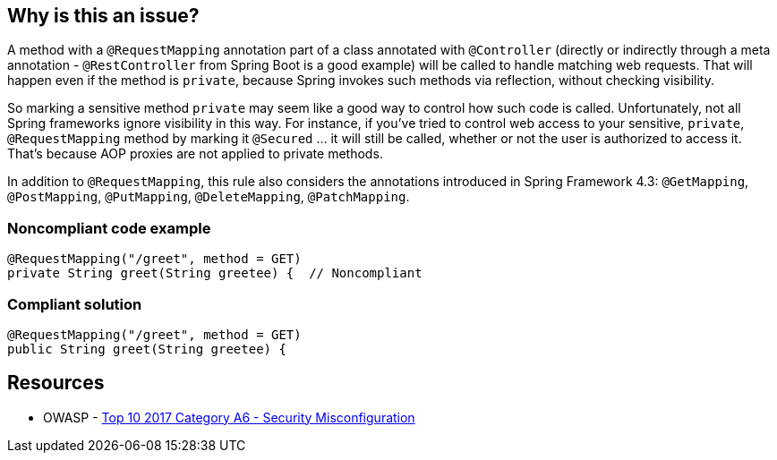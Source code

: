 == Why is this an issue?

A method with a ``++@RequestMapping++`` annotation part of a class annotated with ``++@Controller++`` (directly or indirectly through a meta annotation - ``++@RestController++`` from Spring Boot is a good example) will be called to handle matching web requests. That will happen even if the method is ``++private++``, because Spring invokes such methods via reflection, without checking visibility. 


So marking a sensitive method ``++private++`` may seem like a good way to control how such code is called. Unfortunately, not all Spring frameworks ignore visibility in this way. For instance, if you've tried to control web access to your sensitive, ``++private++``, ``++@RequestMapping++`` method by marking it ``++@Secured++`` ... it will still be called, whether or not the user is authorized to access it. That's because AOP proxies are not applied to private methods.


In addition to ``++@RequestMapping++``, this rule also considers the annotations introduced in Spring Framework 4.3: ``++@GetMapping++``, ``++@PostMapping++``, ``++@PutMapping++``, ``++@DeleteMapping++``, ``++@PatchMapping++``.


=== Noncompliant code example

[source,java]
----
@RequestMapping("/greet", method = GET)
private String greet(String greetee) {  // Noncompliant
----


=== Compliant solution

[source,java]
----
@RequestMapping("/greet", method = GET)
public String greet(String greetee) {
----


== Resources

* OWASP - https://owasp.org/www-project-top-ten/2017/A6_2017-Security_Misconfiguration[Top 10 2017 Category A6 - Security Misconfiguration]



ifdef::env-github,rspecator-view[]

'''
== Implementation Specification
(visible only on this page)

=== Message

Make this method non "private".


=== Highlighting

``++protected String methodName++``


'''
== Comments And Links
(visible only on this page)

=== on 14 Oct 2016, 20:21:04 Ann Campbell wrote:
https://sebastian.marsching.com/blog/archives/149-Springs-RequestMapping-annotation-works-on-private-methods.html

=== on 23 Feb 2018, 15:16:32 Alexandre Gigleux wrote:
@Controller = org.springframework.stereotype.Controller

@RestController = org.springframework.web.bind.annotation.RestController

@RequestMapping = org.springframework.web.bind.annotation.RequestMapping

=== on 26 Oct 2020, 17:05:17 Alexandre Gigleux wrote:
I'm changing the severity from Blocker to Major because the vulnerability is not directly exploitable. No CVEs were raised in the past because of this misconfiguration which is also an indicator that the rule should not be a Blocker one.

endif::env-github,rspecator-view[]
